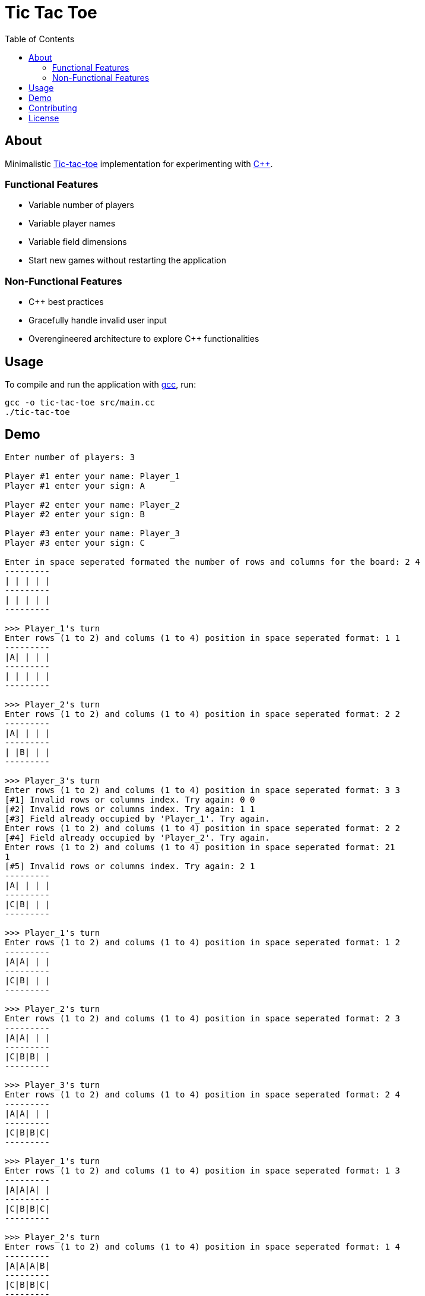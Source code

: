 = Tic Tac Toe
:toc:

== About

Minimalistic https://en.wikipedia.org/wiki/Tic-tac-toe[Tic-tac-toe]
implementation for experimenting with https://isocpp.org[C++].

=== Functional Features

* Variable number of players
* Variable player names
* Variable field dimensions
* Start new games without restarting the application

=== Non-Functional Features

* C++ best practices
* Gracefully handle invalid user input
* Overengineered architecture to explore C++ functionalities

== Usage

To compile and run the application with https://gcc.gnu.org/[gcc], run:

[,bash]
----
gcc -o tic-tac-toe src/main.cc
./tic-tac-toe
----

== Demo

----
Enter number of players: 3

Player #1 enter your name: Player_1
Player #1 enter your sign: A

Player #2 enter your name: Player_2
Player #2 enter your sign: B

Player #3 enter your name: Player_3
Player #3 enter your sign: C

Enter in space seperated formated the number of rows and columns for the board: 2 4
---------
| | | | |
---------
| | | | |
---------

>>> Player_1's turn
Enter rows (1 to 2) and colums (1 to 4) position in space seperated format: 1 1
---------
|A| | | |
---------
| | | | |
---------

>>> Player_2's turn
Enter rows (1 to 2) and colums (1 to 4) position in space seperated format: 2 2
---------
|A| | | |
---------
| |B| | |
---------

>>> Player_3's turn
Enter rows (1 to 2) and colums (1 to 4) position in space seperated format: 3 3
[#1] Invalid rows or columns index. Try again: 0 0
[#2] Invalid rows or columns index. Try again: 1 1
[#3] Field already occupied by 'Player_1'. Try again.
Enter rows (1 to 2) and colums (1 to 4) position in space seperated format: 2 2
[#4] Field already occupied by 'Player_2'. Try again.
Enter rows (1 to 2) and colums (1 to 4) position in space seperated format: 21
1
[#5] Invalid rows or columns index. Try again: 2 1
---------
|A| | | |
---------
|C|B| | |
---------

>>> Player_1's turn
Enter rows (1 to 2) and colums (1 to 4) position in space seperated format: 1 2
---------
|A|A| | |
---------
|C|B| | |
---------

>>> Player_2's turn
Enter rows (1 to 2) and colums (1 to 4) position in space seperated format: 2 3
---------
|A|A| | |
---------
|C|B|B| |
---------

>>> Player_3's turn
Enter rows (1 to 2) and colums (1 to 4) position in space seperated format: 2 4
---------
|A|A| | |
---------
|C|B|B|C|
---------

>>> Player_1's turn
Enter rows (1 to 2) and colums (1 to 4) position in space seperated format: 1 3
---------
|A|A|A| |
---------
|C|B|B|C|
---------

>>> Player_2's turn
Enter rows (1 to 2) and colums (1 to 4) position in space seperated format: 1 4
---------
|A|A|A|B|
---------
|C|B|B|C|
---------

>>> DRAW

Play again? [y/n] n
----

== Contributing

To contribute, please review link:docs/contributing.adoc[our contribution
guidelines].

== License

This project is licensed under link:LICENSE[GNU GENERAL PUBLIC LICENSE Version
3].
